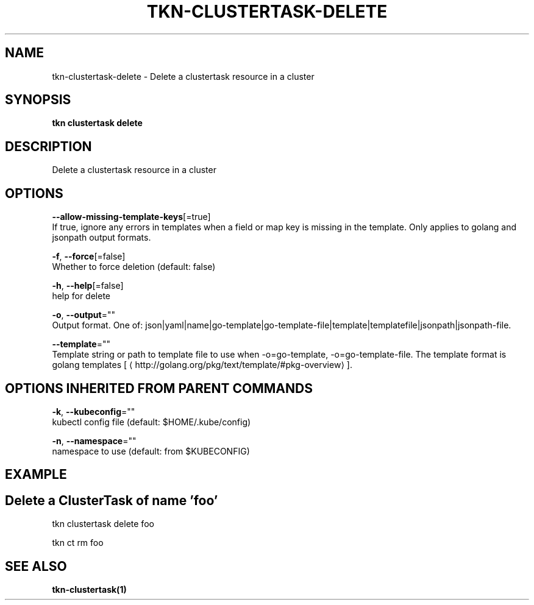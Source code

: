 .TH "TKN\-CLUSTERTASK\-DELETE" "1" "Sep 2019" "Auto generated by spf13/cobra" "" 
.nh
.ad l


.SH NAME
.PP
tkn\-clustertask\-delete \- Delete a clustertask resource in a cluster


.SH SYNOPSIS
.PP
\fBtkn clustertask delete\fP


.SH DESCRIPTION
.PP
Delete a clustertask resource in a cluster


.SH OPTIONS
.PP
\fB\-\-allow\-missing\-template\-keys\fP[=true]
    If true, ignore any errors in templates when a field or map key is missing in the template. Only applies to golang and jsonpath output formats.

.PP
\fB\-f\fP, \fB\-\-force\fP[=false]
    Whether to force deletion (default: false)

.PP
\fB\-h\fP, \fB\-\-help\fP[=false]
    help for delete

.PP
\fB\-o\fP, \fB\-\-output\fP=""
    Output format. One of: json|yaml|name|go\-template|go\-template\-file|template|templatefile|jsonpath|jsonpath\-file.

.PP
\fB\-\-template\fP=""
    Template string or path to template file to use when \-o=go\-template, \-o=go\-template\-file. The template format is golang templates [
\[la]http://golang.org/pkg/text/template/#pkg-overview\[ra]].


.SH OPTIONS INHERITED FROM PARENT COMMANDS
.PP
\fB\-k\fP, \fB\-\-kubeconfig\fP=""
    kubectl config file (default: $HOME/.kube/config)

.PP
\fB\-n\fP, \fB\-\-namespace\fP=""
    namespace to use (default: from $KUBECONFIG)


.SH EXAMPLE

.SH Delete a ClusterTask of name 'foo'
.PP
tkn clustertask delete foo

.PP
tkn ct rm foo


.SH SEE ALSO
.PP
\fBtkn\-clustertask(1)\fP
